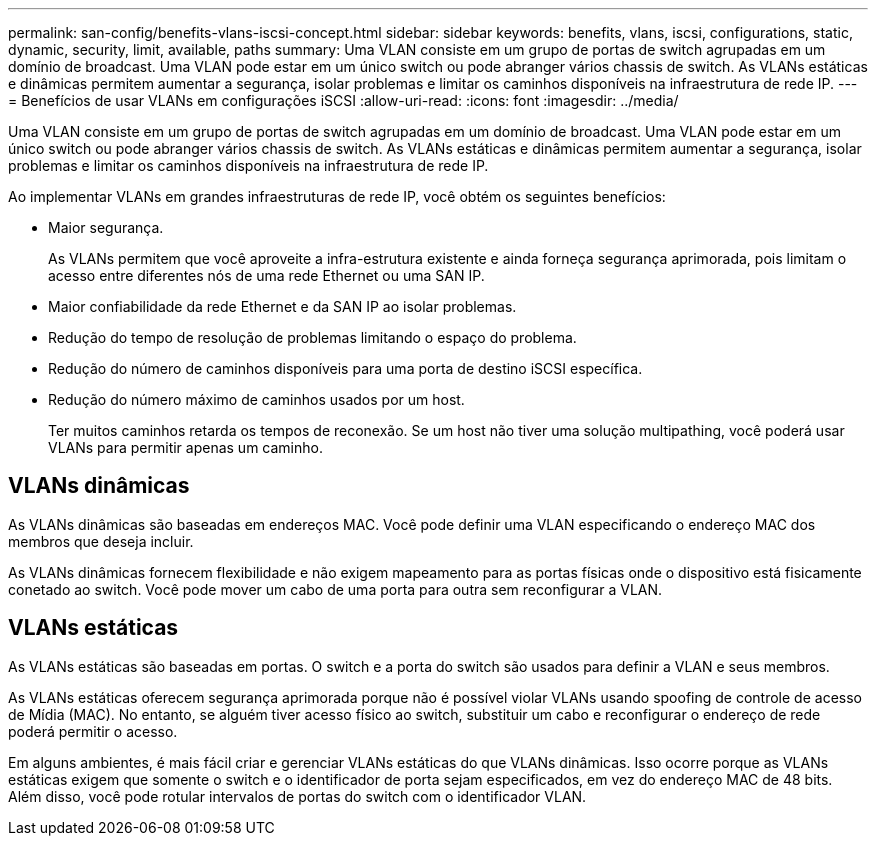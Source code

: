 ---
permalink: san-config/benefits-vlans-iscsi-concept.html 
sidebar: sidebar 
keywords: benefits, vlans, iscsi, configurations, static, dynamic, security, limit, available, paths 
summary: Uma VLAN consiste em um grupo de portas de switch agrupadas em um domínio de broadcast. Uma VLAN pode estar em um único switch ou pode abranger vários chassis de switch. As VLANs estáticas e dinâmicas permitem aumentar a segurança, isolar problemas e limitar os caminhos disponíveis na infraestrutura de rede IP. 
---
= Benefícios de usar VLANs em configurações iSCSI
:allow-uri-read: 
:icons: font
:imagesdir: ../media/


[role="lead"]
Uma VLAN consiste em um grupo de portas de switch agrupadas em um domínio de broadcast. Uma VLAN pode estar em um único switch ou pode abranger vários chassis de switch. As VLANs estáticas e dinâmicas permitem aumentar a segurança, isolar problemas e limitar os caminhos disponíveis na infraestrutura de rede IP.

Ao implementar VLANs em grandes infraestruturas de rede IP, você obtém os seguintes benefícios:

* Maior segurança.
+
As VLANs permitem que você aproveite a infra-estrutura existente e ainda forneça segurança aprimorada, pois limitam o acesso entre diferentes nós de uma rede Ethernet ou uma SAN IP.

* Maior confiabilidade da rede Ethernet e da SAN IP ao isolar problemas.
* Redução do tempo de resolução de problemas limitando o espaço do problema.
* Redução do número de caminhos disponíveis para uma porta de destino iSCSI específica.
* Redução do número máximo de caminhos usados por um host.
+
Ter muitos caminhos retarda os tempos de reconexão. Se um host não tiver uma solução multipathing, você poderá usar VLANs para permitir apenas um caminho.





== VLANs dinâmicas

As VLANs dinâmicas são baseadas em endereços MAC. Você pode definir uma VLAN especificando o endereço MAC dos membros que deseja incluir.

As VLANs dinâmicas fornecem flexibilidade e não exigem mapeamento para as portas físicas onde o dispositivo está fisicamente conetado ao switch. Você pode mover um cabo de uma porta para outra sem reconfigurar a VLAN.



== VLANs estáticas

As VLANs estáticas são baseadas em portas. O switch e a porta do switch são usados para definir a VLAN e seus membros.

As VLANs estáticas oferecem segurança aprimorada porque não é possível violar VLANs usando spoofing de controle de acesso de Mídia (MAC). No entanto, se alguém tiver acesso físico ao switch, substituir um cabo e reconfigurar o endereço de rede poderá permitir o acesso.

Em alguns ambientes, é mais fácil criar e gerenciar VLANs estáticas do que VLANs dinâmicas. Isso ocorre porque as VLANs estáticas exigem que somente o switch e o identificador de porta sejam especificados, em vez do endereço MAC de 48 bits. Além disso, você pode rotular intervalos de portas do switch com o identificador VLAN.
